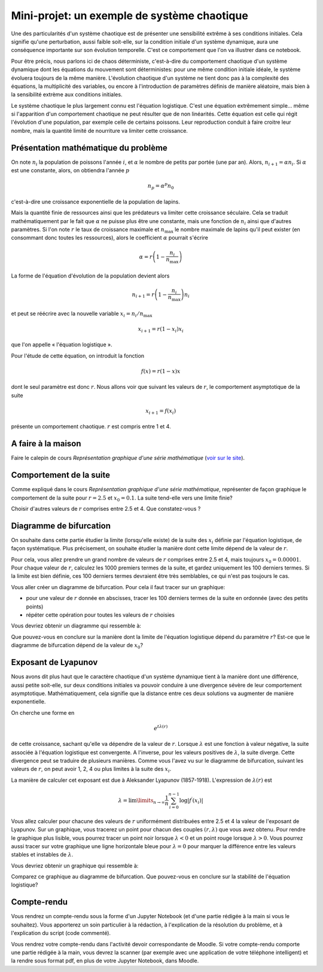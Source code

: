 ============================================
Mini-projet: un exemple de système chaotique
============================================

Une des particularités d'un système chaotique est de présenter une sensibilité extrême à ses conditions initiales. Cela signifie qu'une
perturbation, aussi faible soit-elle, sur la condition initiale d'un système dynamique, aura une conséquence importante sur son évolution
temporelle. C'est ce comportement que l'on va illustrer dans ce notebook.

Pour être précis, nous parlons ici de chaos déterministe, c'est-à-dire du comportement chaotique d'un système dynamique dont les équations
du mouvement sont déterministes: pour une même condition initiale idéale, le système évoluera toujours de la même manière. L'évolution chaotique
d'un système ne tient donc pas à la complexité des équations, la multiplicité des variables, ou encore à l'introduction de paramètres
définis de manière aléatoire, mais bien à la sensibilité extrème aux conditions initiales.

Le système chaotique le plus largement connu est l'équation logistique. C'est une équation extrêmement simple... même si l'apparition d'un
comportement chaotique ne peut résulter que de non linéarités. Cette équation est celle qui régit l'évolution d'une population,
par exemple celle de certains poissons. Leur reproduction conduit à faire croitre leur nombre, mais la quantité limité de nourriture va
limiter cette croissance.

Présentation mathématique du problème
-------------------------------------
On note :math:`n_i` la population de poissons l'année :math:`i`, et :math:`\alpha` le nombre de petits par portée (une par an). Alors, :math:`n_{i+1} = \alpha n_i`. Si :math:`\alpha` est une constante, alors, on obtiendra l'année :math:`p`

.. math::
    n_p = \alpha^p n_0

c'est-à-dire une croissance exponentielle de la population de lapins.

Mais la quantité finie de ressources ainsi que les prédateurs va limiter cette croissance séculaire. Cela se traduit mathématiquement par le fait que :math:`\alpha` ne puisse plus être une constante, mais une fonction de :math:`n_i` ainsi que d'autres paramètres. Si l'on note :math:`r` le taux de croissance maximale et :math:`n_{\max}` le nombre maximale de lapins qu'il peut exister (en consommant donc toutes les ressources), alors le coefficient :math:`\alpha` pourrait s'écrire

.. math::
    \alpha = r \left( 1 - \frac{n_i}{n_{\max}} \right)

La forme de l'équation d'évolution de la population devient alors

.. math::
    n_{i+1} = r \left( 1 - \frac{n_i}{n_{\max}} \right) n_i

et peut se réécrire avec la nouvelle variable :math:`x_i = n_i / n_{\max}`

.. math::
    x_{i+1} = r (1-x_i)x_i

que l'on appelle « l'équation logistique ».

Pour l'étude de cette équation, on introduit la fonction

.. math::
    f(x) = r (1-x) x

dont le seul paramètre est donc :math:`r`. Nous allons voir que suivant les valeurs de :math:`r`, le comportement asymptotique de la suite

.. math::
    x_{i+1} = f(x_i)

présente un comportement chaotique. :math:`r` est compris entre 1 et 4.

A faire à la maison
-------------------
Faire le calepin de cours *Représentation graphique d'une série mathématique* (`voir sur le site <../../notebooks/04-suites-relations-recurrence/serie-graphique.ipynb>`_).

Comportement de la suite
------------------------
Comme expliqué dans le cours *Représentation graphique d'une série mathématique*, représenter de façon graphique le comportement de la suite
pour :math:`r=2.5` et :math:`x_0=0.1`. La suite tend-elle vers une limite finie?

Choisir d'autres valeurs de :math:`r` comprises entre 2.5 et 4. Que constatez-vous ?

Diagramme de bifurcation
------------------------
On souhaite dans cette partie étudier la limite (lorsqu'elle existe) de la suite des :math:`x_i` définie par l'équation logistique, de
façon systématique. Plus précisement, on souhaite étudier la manière dont cette limite dépend de la valeur de :math:`r`.

Pour cela, vous allez prendre un grand nombre de valeurs de :math:`r` comprises entre 2.5 et 4, mais toujours :math:`x_0=0.00001`. Pour
chaque valeur de :math:`r`, calculez les 1000 premiers termes de la suite, et gardez uniquement les 100 derniers termes. Si la limite est
bien définie, ces 100 derniers termes devraient être très semblables, ce qui n'est pas toujours le cas.

Vous aller créer un diagramme de bifurcation. Pour cela il faut tracer sur un graphique:

- pour une valeur de :math:`r` donnée en abscisses, tracer les 100 derniers termes de la suite en ordonnée (avec des petits points)
- répéter cette opération pour toutes les valeurs de :math:`r` choisies

Vous devriez obtenir un diagramme qui ressemble à:

.. image:: ./diagramme_bifurcation.png

Que pouvez-vous en conclure sur la manière dont la limite de l'équation logistique dépend du paramètre :math:`r`? Est-ce que le diagramme
de bifurcation dépend de la valeur de :math:`x_0`?

Exposant de Lyapunov
--------------------
Nous avons dit plus haut que le caractère chaotique d'un système dynamique tient à la manière dont une différence, aussi petite soit-elle,
sur deux conditions initiales va pouvoir conduire à une divergence sévère de leur comportement asymptotique. Mathématiquement, cela
signifie que la distance entre ces deux solutions va augmenter de manière exponentielle.

On cherche une forme en

.. math::
    e^{t \lambda(r)}

de cette croissance, sachant qu'elle va dépendre de la valeur de :math:`r`. Lorsque :math:`\lambda` est une fonction à valeur négative, la
suite associée à l'équation logistique est convergente. A l'inverse, pour les valeurs positives de :math:`\lambda`, la suite diverge.
Cette divergence peut se traduire de plusieurs manières. Comme vous l'avez vu sur le diagramme de bifurcation, suivant les valeurs de
:math:`r`, on peut avoir 1, 2, 4 ou plus limites à la suite des :math:`x_i`.

La manière de calculer cet exposant est due à Aleksander Lyapunov (1857-1918). L'expression de :math:`\lambda(r)` est

.. math::
    \lambda = \lim\limits_{n \rightarrow \infty} \frac{1}{n} \sum_{i=0}^{n-1} \log | f^{\prime} (x_i)|

Vous allez calculer pour chacune des valeurs de :math:`r` uniformément distribuées entre 2.5 et 4 la valeur de l'exposant de Lyapunov.
Sur un graphique, vous tracerez un point pour chacun des couples :math:`(r, \lambda)` que vous avez obtenu. Pour rendre le graphique plus
lisible, vous pourrez tracer un point noir lorsque :math:`\lambda < 0` et un point rouge lorsque :math:`\lambda > 0`. Vous pourrez aussi
tracer sur votre graphique une ligne horizontale bleue pour :math:`\lambda = 0` pour marquer la différence entre les valeurs stables et
instables de :math:`\lambda`.

Vous devriez obtenir un graphique qui ressemble à:

.. image:: ./lyapunov.png

Comparez ce graphique au diagramme de bifurcation. Que pouvez-vous en conclure sur la stabilité de l'équation logistique?

Compte-rendu
------------
Vous rendrez un compte-rendu sous la forme d'un Jupyter Notebook (et d'une partie rédigée à la main si vous le souhaitez).
Vous apporterez un
soin particulier à la rédaction, à l'explication de la résolution du problème, et à l'explication du script (code commenté).

Vous rendrez votre compte-rendu dans l'activité devoir correspondante de Moodle. Si votre compte-rendu
comporte une partie rédigée à la main, vous devrez la scanner (par exemple avec une application de votre téléphone
intelligent) et la rendre sous format pdf, en plus de votre Jupyter Notebook, dans Moodle.